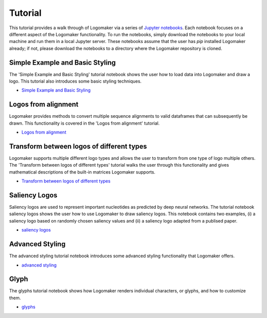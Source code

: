 Tutorial
========

This tutorial provides a walk through of Logomaker via a series of `Jupyter notebooks <https://jupyter.org/>`_.
Each notebook focuses on a different aspect of the Logomaker functionality. To run the notebooks, simply
download the notebooks to your local machine and run them in a local Jupyter server. These notebooks
assume that the user has `pip` installed Logomaker already; if not, please download the notebooks
to a directory where the Logomaker repository is cloned.

Simple Example and Basic Styling
--------------------------------

The 'Simple Example and Basic Styling' tutorial notebook shows the user how to load data into Logomaker and draw
a logo. This tutorial also introduces some basic styling techniques.

- `Simple Example and Basic Styling <https://github.com/jbkinney/logomaker/blob/master/logomaker/tutorials/1_simple_example_basic_styling.ipynb>`_

Logos from alignment
---------------------

Logomaker provides methods to convert multiple sequence alignments to valid dataframes that can subsequently
be drawn. This functionality is covered in the 'Logos from alignment' tutorial.

- `Logos from alignment <https://github.com/jbkinney/logomaker/blob/master/logomaker/tutorials/2_logos_from_alignment.ipynb>`_

Transform between logos of different types
------------------------------------------

Logomaker supports multiple different logo types and allows the user to transform
from one type of logo multiple others. The 'Transform between logos of different types' tutorial walks the user through
this functionality and gives mathematical descriptions of the built-in matrices Logomaker supports.

- `Transform between logos of different types <https://github.com/jbkinney/logomaker/blob/master/logomaker/tutorials/3_transform_between_logos_of_different_types.ipynb>`_

Saliency Logos
--------------

Saliency logos are used to represent important nucleotides as predicted by deep neural networks. The tutorial notebook
saliency logos shows the user how to use Logomaker to draw saliency logos. This notebook contains two examples,
(i) a saliency logo based on randomly chosen saliency values and (ii) a saliency logo adapted from a publised paper.

- `saliency logos <https://github.com/jbkinney/logomaker/blob/master/logomaker/tutorials/4_saliency_logos.ipynb>`_

Advanced Styling
----------------

The advanced styling tutorial notebook introduces some advanced styling functionality that Logomaker offers.

- `advanced styling <https://github.com/jbkinney/logomaker/blob/master/logomaker/tutorials/5_advanced_styling.ipynb>`_

Glyph
-----

The glyphs tutorial notebook shows how Logomaker renders individual characters, or glyphs, and how to customize them.

- `glyphs <https://github.com/jbkinney/logomaker/blob/master/logomaker/tutorials/6_glyphs.ipynb>`_


